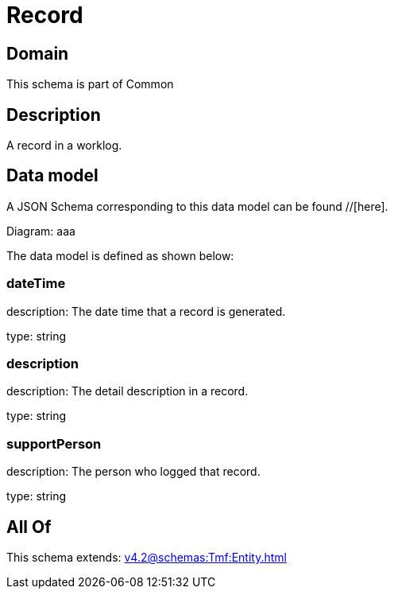 = Record

[#domain]
== Domain

This schema is part of Common

[#description]
== Description
A record in a worklog.


[#data_model]
== Data model

A JSON Schema corresponding to this data model can be found //[here].

Diagram:
aaa

The data model is defined as shown below:


=== dateTime
description: The date time that a record is generated.

type: string


=== description
description: The detail description in a record.

type: string


=== supportPerson
description: The person who logged that record.

type: string


[#all_of]
== All Of

This schema extends: xref:v4.2@schemas:Tmf:Entity.adoc[]
